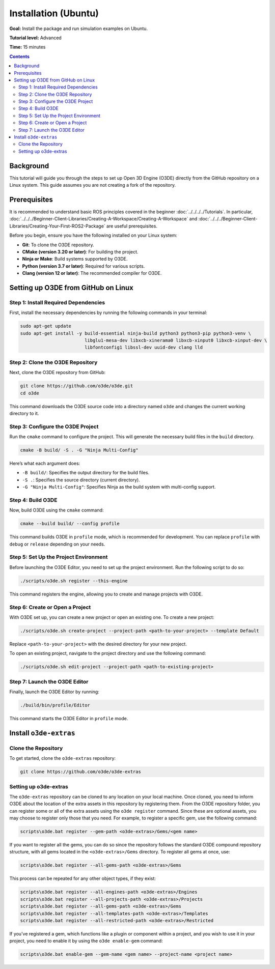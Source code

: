 Installation (Ubuntu)
======================================

**Goal:** Install the package and run simulation examples on Ubuntu.

**Tutorial level:** Advanced

**Time:** 15 minutes

.. contents:: Contents
   :depth: 2
   :local:

Background
-------------

This tutorial will guide you through the steps to set up Open 3D Engine (O3DE) directly from the GitHub repository on a Linux system. This guide assumes you are not creating a fork of the repository.

Prerequisites
-------------

It is recommended to understand basic ROS principles covered in the beginner :doc:`../../../../Tutorials`.
In particular, :doc:`../../../Beginner-Client-Libraries/Creating-A-Workspace/Creating-A-Workspace` and :doc:`../../../Beginner-Client-Libraries/Creating-Your-First-ROS2-Package` are useful prerequisites.

Before you begin, ensure you have the following installed on your Linux system:

- **Git**: To clone the O3DE repository.
- **CMake (version 3.20 or later)**: For building the project.
- **Ninja or Make**: Build systems supported by O3DE.
- **Python (version 3.7 or later)**: Required for various scripts.
- **Clang (version 12 or later)**: The recommended compiler for O3DE.


Setting up O3DE from GitHub on Linux
------------------------------------
Step 1: Install Required Dependencies
^^^^^^^^^^^^^^^^^^^^^^^^^^^^^^^^^^^^^

First, install the necessary dependencies by running the following commands in your terminal:

.. code-block:: bash

   sudo apt-get update
   sudo apt-get install -y build-essential ninja-build python3 python3-pip python3-venv \
                           libglu1-mesa-dev libxcb-xinerama0 libxcb-xinput0 libxcb-xinput-dev \
                           libfontconfig1 libssl-dev uuid-dev clang lld

Step 2: Clone the O3DE Repository
^^^^^^^^^^^^^^^^^^^^^^^^^^^^^^^^^

Next, clone the O3DE repository from GitHub:

.. code-block:: bash

   git clone https://github.com/o3de/o3de.git
   cd o3de

This command downloads the O3DE source code into a directory named ``o3de`` and changes the current working directory to it.

Step 3: Configure the O3DE Project
^^^^^^^^^^^^^^^^^^^^^^^^^^^^^^^^^^

Run the ``cmake`` command to configure the project. This will generate the necessary build files in the ``build`` directory.

.. code-block:: bash

   cmake -B build/ -S . -G "Ninja Multi-Config"

Here’s what each argument does:

- ``-B build/``: Specifies the output directory for the build files.
- ``-S .``: Specifies the source directory (current directory).
- ``-G "Ninja Multi-Config"``: Specifies Ninja as the build system with multi-config support.

Step 4: Build O3DE
^^^^^^^^^^^^^^^^^^

Now, build O3DE using the ``cmake`` command:

.. code-block:: bash

   cmake --build build/ --config profile

This command builds O3DE in ``profile`` mode, which is recommended for development. You can replace ``profile`` with ``debug`` or ``release`` depending on your needs.

Step 5: Set Up the Project Environment
^^^^^^^^^^^^^^^^^^^^^^^^^^^^^^^^^^^^^^

Before launching the O3DE Editor, you need to set up the project environment. Run the following script to do so:

.. code-block:: bash

   ./scripts/o3de.sh register --this-engine

This command registers the engine, allowing you to create and manage projects with O3DE.

Step 6: Create or Open a Project
^^^^^^^^^^^^^^^^^^^^^^^^^^^^^^^^

With O3DE set up, you can create a new project or open an existing one.
To create a new project:

.. code-block:: bash

   ./scripts/o3de.sh create-project --project-path <path-to-your-project> --template Default

Replace ``<path-to-your-project>`` with the desired directory for your new project.

To open an existing project, navigate to the project directory and use the following command:

.. code-block:: bash

   ./scripts/o3de.sh edit-project --project-path <path-to-existing-project>

Step 7: Launch the O3DE Editor
^^^^^^^^^^^^^^^^^^^^^^^^^^^^^^

Finally, launch the O3DE Editor by running:

.. code-block:: bash

   ./build/bin/profile/Editor

This command starts the O3DE Editor in ``profile`` mode.


Install ``o3de-extras``
-----------------------

Clone the Repository
^^^^^^^^^^^^^^^^^^^^
To get started, clone the ``o3de-extras`` repository:

.. code-block:: bash

   git clone https://github.com/o3de/o3de-extras

Setting up o3de-extras
^^^^^^^^^^^^^^^^^^^^^^
The ``o3de-extras`` repository can be cloned to any location on your local machine. Once cloned, you need to inform O3DE about the location of the extra assets in this repository by registering them. From the O3DE repository folder, you can register some or all of the extra assets using the ``o3de register`` command. Since these are optional assets, you may choose to register only those that you need. For example, to register a specific gem, use the following command:

.. code-block:: bash

   scripts\o3de.bat register --gem-path <o3de-extras>/Gems/<gem name>

If you want to register all the gems, you can do so since the repository follows the standard O3DE compound repository structure, with all gems located in the ``<o3de-extras>/Gems`` directory. To register all gems at once, use:

.. code-block:: bash

   scripts\o3de.bat register --all-gems-path <o3de-extras>/Gems

This process can be repeated for any other object types, if they exist:

.. code-block:: bash

   scripts\o3de.bat register --all-engines-path <o3de-extras>/Engines
   scripts\o3de.bat register --all-projects-path <o3de-extras>/Projects
   scripts\o3de.bat register --all-gems-path <o3de-extras>/Gems
   scripts\o3de.bat register --all-templates-path <o3de-extras>/Templates
   scripts\o3de.bat register --all-restricted-path <o3de-extras>/Restricted

If you've registered a gem, which functions like a plugin or component within a project, and you wish to use it in your project, you need to enable it by using the ``o3de enable-gem`` command:

.. code-block:: bash

   scripts\o3de.bat enable-gem --gem-name <gem name> --project-name <project name>